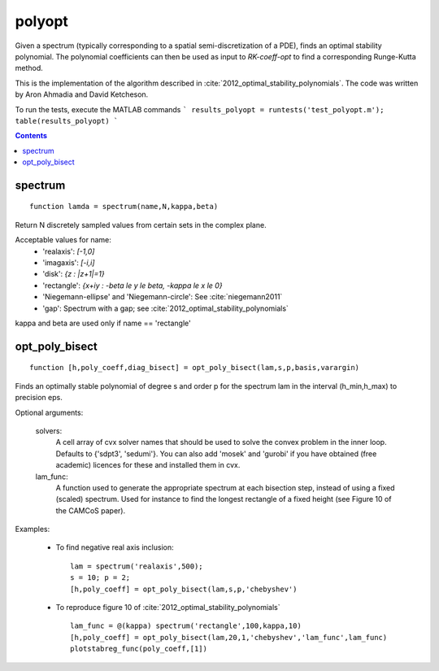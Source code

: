.. _polyopt:

=======
polyopt
=======
Given a spectrum (typically corresponding to a spatial
semi-discretization of a PDE), finds an optimal stability polynomial. The
polynomial coefficients can then be used as input to `RK-coeff-opt` to find a
corresponding Runge-Kutta method.

This is the implementation of the algorithm described in :cite:`2012_optimal_stability_polynomials`.
The code was written by Aron Ahmadia and David Ketcheson.

To run the tests, execute the MATLAB commands
```
results_polyopt = runtests('test_polyopt.m');
table(results_polyopt)
```



.. contents::

spectrum
=============================================
::

    function lamda = spectrum(name,N,kappa,beta)


Return N discretely sampled values from certain sets in the complex plane.

Acceptable values for name:
      * 'realaxis':     `[-1,0]`
      * 'imagaxis':     `[-i,i]`
      * 'disk':         `{z : |z+1|=1}`
      * 'rectangle':    `{x+iy : -\beta \le y \le \beta, -\kappa \le x \le 0}`
      * 'Niegemann-ellipse' and 'Niegemann-circle':  See :cite:`niegemann2011`
      * 'gap':          Spectrum with a gap; see :cite:`2012_optimal_stability_polynomials`

kappa and beta are used only if name == 'rectangle'



opt_poly_bisect
==============================================================================
::

    function [h,poly_coeff,diag_bisect] = opt_poly_bisect(lam,s,p,basis,varargin)


Finds an optimally stable polynomial of degree s and order p for the spectrum
lam in the interval (h_min,h_max) to precision eps.

Optional arguments:


      solvers: 
                A cell array of cvx solver names that should be used to
                solve the convex problem in the inner loop. Defaults to
                {'sdpt3', 'sedumi'}. You can also add 'mosek' and
                'gurobi' if you have obtained (free academic) licences
                for these and installed them in cvx.
      lam_func: 
                A function used to generate the appropriate spectrum
                at each bisection step, instead of using a fixed (scaled) spectrum.
                Used for instance to find the longest rectangle of a fixed height
                (see Figure 10 of the CAMCoS paper).

Examples:

      - To find negative real axis inclusion::

              lam = spectrum('realaxis',500);       
              s = 10; p = 2;
              [h,poly_coeff] = opt_poly_bisect(lam,s,p,'chebyshev')    

      - To reproduce figure 10 of :cite:`2012_optimal_stability_polynomials` ::

              lam_func = @(kappa) spectrum('rectangle',100,kappa,10)
              [h,poly_coeff] = opt_poly_bisect(lam,20,1,'chebyshev','lam_func',lam_func)
              plotstabreg_func(poly_coeff,[1])



